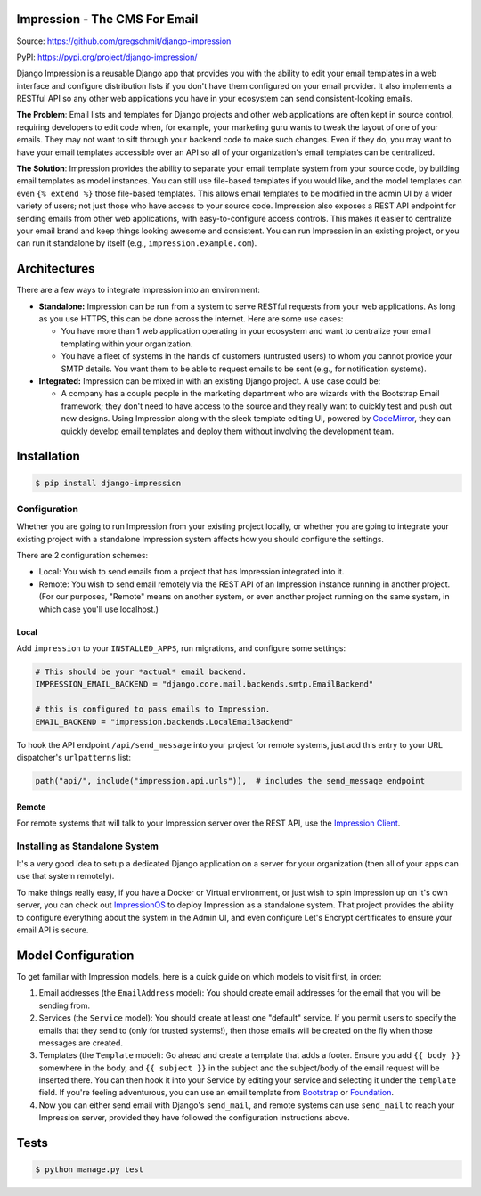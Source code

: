 Impression - The CMS For Email
##############################

.. image:: https://travis-ci.org/gregschmit/django-impression.svg?branch=master
    :alt: TravisCI
    :target: https://travis-ci.org/gregschmit/django-impression

.. image:: https://img.shields.io/pypi/v/django-impression
    :alt: PyPI
    :target: https://pypi.org/project/django-impression/

.. image:: https://coveralls.io/repos/github/gregschmit/django-impression/badge.svg?branch=master
    :alt: Coverage
    :target: https://coveralls.io/github/gregschmit/django-impression?branch=master

.. image:: https://img.shields.io/badge/code%20style-black-000000.svg
    :alt: Code Style
    :target: https://github.com/ambv/black

Source: https://github.com/gregschmit/django-impression

PyPI: https://pypi.org/project/django-impression/

Django Impression is a reusable Django app that provides you with the ability to edit
your email templates in a web interface and configure distribution lists if you don't
have them configured on your email provider. It also implements a RESTful API so any
other web applications you have in your ecosystem can send consistent-looking emails.

**The Problem**: Email lists and templates for Django projects and other web
applications are often kept in source control, requiring developers to edit code when,
for example, your marketing guru wants to tweak the layout of one of your emails. They
may not want to sift through your backend code to make such changes. Even if they do,
you may want to have your email templates accessible over an API so all of your
organization's email templates can be centralized.

**The Solution**: Impression provides the ability to separate your email template system
from your source code, by building email templates as model instances. You can still use
file-based templates if you would like, and the model templates can even
``{% extend %}`` those file-based templates. This allows email templates to be modified
in the admin UI by a wider variety of users; not just those who have access to your
source code. Impression also exposes a REST API endpoint for sending emails from other
web applications, with easy-to-configure access controls. This makes it easier to
centralize your email brand and keep things looking awesome and consistent. You can run
Impression in an existing project, or you can run it standalone by itself (e.g.,
``impression.example.com``).


Architectures
#############

There are a few ways to integrate Impression into an environment:

- **Standalone:** Impression can be run from a system to serve RESTful requests from
  your web applications. As long as you use HTTPS, this can be done across the
  internet. Here are some use cases:

  - You have more than 1 web application operating in your ecosystem and want to
    centralize your email templating within your organization.
  - You have a fleet of systems in the hands of customers (untrusted users) to whom
    you cannot provide your SMTP details. You want them to be able to request emails to
    be sent (e.g., for notification systems).

- **Integrated:** Impression can be mixed in with an existing Django project. A use
  case could be:

  - A company has a couple people in the marketing department who are wizards with the
    Bootstrap Email framework; they don't need to have access to the source and they
    really want to quickly test and push out new designs. Using Impression along with
    the sleek template editing UI, powered by `CodeMirror <https://codemirror.net>`_,
    they can quickly develop email templates and deploy them without involving the
    development team.


Installation
############

.. code-block:: shell

    $ pip install django-impression


Configuration
*************

Whether you are going to run Impression from your existing project locally, or whether
you are going to integrate your existing project with a standalone Impression system
affects how you should configure
the settings.

There are 2 configuration schemes:

- Local: You wish to send emails from a project that has Impression integrated into it.
- Remote: You wish to send email remotely via the REST API of an Impression instance
  running in another project. (For our purposes, "Remote" means on another system, or
  even another project running on the same system, in which case you'll use localhost.)

Local
-----

Add ``impression`` to your ``INSTALLED_APPS``, run migrations, and configure some
settings:

.. code-block:: python

    # This should be your *actual* email backend.
    IMPRESSION_EMAIL_BACKEND = "django.core.mail.backends.smtp.EmailBackend"

    # this is configured to pass emails to Impression.
    EMAIL_BACKEND = "impression.backends.LocalEmailBackend"

To hook the API endpoint ``/api/send_message`` into your project for remote systems,
just add this entry to your URL dispatcher's ``urlpatterns`` list:

.. code-block:: python

    path("api/", include("impression.api.urls")),  # includes the send_message endpoint


Remote
------

For remote systems that will talk to your Impression server over the REST API, use the
`Impression Client <https://github.com/gregschmit/django-impression-client>`_.


Installing as Standalone System
*******************************

It's a very good idea to setup a dedicated Django application on a server for your
organization (then all of your apps can use that system remotely).

To make things really easy, if you have a Docker or Virtual environment, or just wish to
spin Impression up on it's own server, you can check out
`ImpressionOS <https://github.com/gregschmit/impression_os>`_ to deploy Impression as
a standalone system. That project provides the ability to configure everything about the
system in the Admin UI, and even configure Let's Encrypt certificates to ensure your
email API is secure.


Model Configuration
###################

To get familiar with Impression models, here is a quick guide on which models to visit
first, in order:

1) Email addresses (the ``EmailAddress`` model): You should create email addresses for
   the email that you will be sending from.
2) Services (the ``Service`` model): You should create at least one "default" service.
   If you permit users to specify the emails that they send to (only for trusted
   systems!), then those emails will be created on the fly when those messages are
   created.
3) Templates (the ``Template`` model): Go ahead and create a template that adds a
   footer. Ensure you add ``{{ body }}`` somewhere in the body, and ``{{ subject }}`` in
   the subject and the subject/body of the email request will be inserted there. You can
   then hook it into your Service by editing your service and selecting it under the
   ``template`` field. If you're feeling adventurous, you can use an email template from
   `Bootstrap <https://bootstrapemail.com>`_ or
   `Foundation <https://foundation.zurb.com/emails.html>`_.
4) Now you can either send email with Django's ``send_mail``, and remote systems can
   use ``send_mail`` to reach your Impression server, provided they have followed the
   configuration instructions above.


Tests
#####

.. code-block:: shell

    $ python manage.py test
